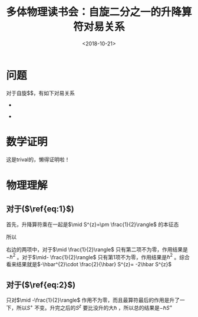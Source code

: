 #+TITLE: 多体物理读书会：自旋二分之一的升降算符对易关系
#+DATE: <2018-10-21>
#+CATEGORIES: 专业笔记
#+TAGS: 物理, 升降算符, 多体物理读书会
#+HTML: <!-- toc -->
#+HTML: <!-- more -->
* 问题
对于自旋$\frac{1}{2}$，有如下对易关系
-
\begin{equation}
  \label{eq:1}
  [S^{\mp},S^{\pm}] = \mp2 \hbar S ^{z}
\end{equation}
-
\begin{equation}
  \label{eq:2}
  [S^{\pm},S^{z}] = \mp \hbar S^{\pm}
\end{equation}
* 数学证明
这是trival的，懒得证明啦！
* 物理理解
** 对于($\ref{eq:1}$)
首先，升降算符乘在一起是\(\mid S^{z}=\pm \frac{1}{2}\rangle\) 的本征态
\begin{align*}
  S^{+}\mid -\frac{1}{2}\rangle =& \hbar \sqrt{\left(\frac{1}{2}+\frac{1}{2}\right)\left(\frac{1}{2}-\frac{1}{2}+1\right)}\mid -\frac{1}{2} \rangle = \hbar \mid \frac{1}{2}\rangle \\
  S^{+}\mid \frac{1}{2}\rangle  =& 0\\
  S^{-}S^{+}\mid - \frac{1}{2}\rangle  =& \hbar^{2} \mid -\frac{1}{2}\rangle\\
  S^{-}S^{+}\mid  \frac{1}{2} \rangle=&0
\end{align*}
所以
\begin{align*}
  [S^{-},S^{+}] = S^{-}S^{+} - S^{+}S^{-}
\end{align*}
右边的两项中，对于\(\mid \frac{1}{2}\rangle\) 只有第二项不为零，作用结果是\(-\hbar^{2}\) 。对于\(\mid- \frac{1}{2}\rangle\) 只有第1项不为零，作用结果是\(\hbar^{2}\) 。综合看来结果就是\(-\hbar^{2}\cdot \frac{2}{\hbar} S^{z}= -2\hbar S^{z}\)
** 对于($\ref{eq:2}$)
\begin{align*}
  [S^{+},S^{z}] = S^{+}S^{z} - S^{z}S^{+}
\end{align*}
只对\(\mid -\frac{1}{2}\rangle\) 作用不为零，而且最算符最后的作用是升了一下，所以\(S^{+}\) 不变。升完之后的\(S^{z}\) 要比没升的大$\hbar$ ，所以总的结果是\( -\hbar S^{+}\)